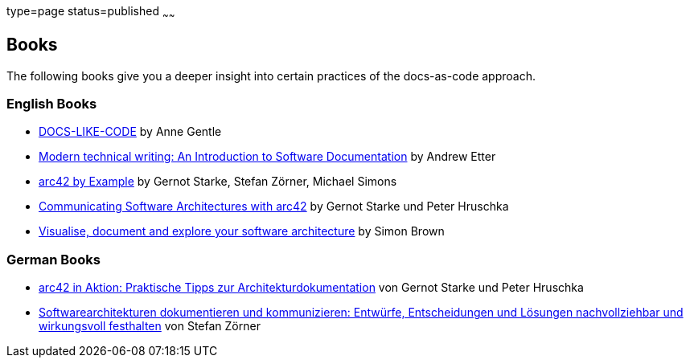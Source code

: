 type=page
status=published
~~~~~~

== Books

The following books give you a deeper insight into certain practices of the docs-as-code approach.

=== English Books

* https://www.amazon.com/dp/B0784ZJWSR[DOCS-LIKE-CODE] by Anne Gentle
* https://www.amazon.com/dp/B01A2QL9SS[Modern technical writing: An Introduction to Software Documentation] by Andrew Etter
* https://leanpub.com/arc42byexample[arc42 by Example] by Gernot Starke, Stefan Zörner, Michael Simons
* https://leanpub.com/arc42inpractice[Communicating Software Architectures with arc42] by Gernot Starke und Peter Hruschka
* https://leanpub.com/visualising-software-architecture[Visualise, document and explore your software architecture] by Simon Brown

=== German Books

* https://www.amazon.de/arc42-Aktion-Praktische-Tipps-Architekturdokumentation/dp/3446448012[arc42 in Aktion: Praktische Tipps zur Architekturdokumentation] von Gernot Starke und Peter Hruschka
* https://www.amazon.de/dp/3446443487[Softwarearchitekturen dokumentieren und kommunizieren: Entwürfe, Entscheidungen und Lösungen nachvollziehbar und wirkungsvoll festhalten] von Stefan Zörner
